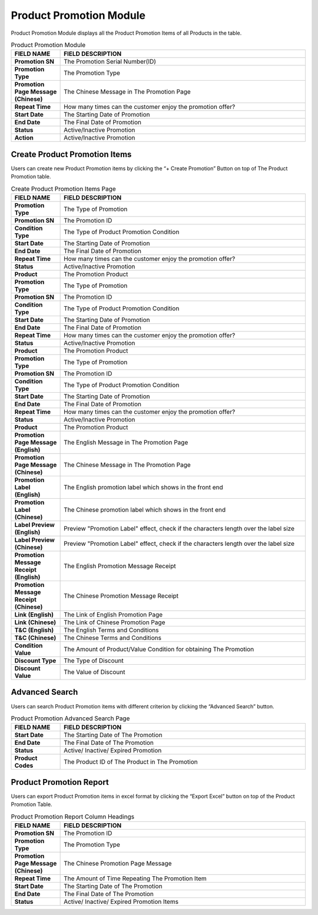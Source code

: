 ************
Product Promotion Module 
************
Product Promotion Module displays all the Product Promotion Items of all Products in the table.

|Productpromotionmodule|

.. list-table:: Product Promotion Module
    :widths: 10 50
    :header-rows: 1
    :stub-columns: 1

    * - FIELD NAME
      - FIELD DESCRIPTION
    * - Promotion SN
      - The Promotion Serial Number(ID)
    * - Promotion Type
      - The Promotion Type
    * - Promotion Page Message (Chinese)
      - The Chinese Message in The Promotion Page
    * - Repeat Time
      - How many times can the customer enjoy the promotion offer?
    * - Start Date
      - The Starting Date of Promotion
    * - End Date
      - The Final Date of Promotion
    * - Status
      - Active/Inactive Promotion
    * - Action
      - Active/Inactive Promotion



      
      
Create Product Promotion Items
==================
Users can create new Product Promotion items by clicking the “+ Create Promotion” Button on top of The Product Promotion table.

|Promotioncreatepromotionbutton|
|Createproductpromotion1|
|Createproductpromotion2|
|Createproductpromotion3|

.. list-table:: Create Product Promotion Items Page
    :widths: 10 50
    :header-rows: 1
    :stub-columns: 1

    * - FIELD NAME
      - FIELD DESCRIPTION
    * - Promotion Type
      - The Type of Promotion
    * - Promotion SN
      - The Promotion ID
    * - Condition Type
      - The Type of Product Promotion Condition
    * - Start Date
      - The Starting Date of Promotion
    * - End Date
      - The Final Date of Promotion
    * - Repeat Time
      - How many times can the customer enjoy the promotion offer?
    * - Status
      - Active/Inactive Promotion
    * - Product
      - The Promotion Product
    * - Promotion Type
      - The Type of Promotion
    * - Promotion SN
      - The Promotion ID
    * - Condition Type
      - The Type of Product Promotion Condition
    * - Start Date
      - The Starting Date of Promotion
    * - End Date
      - The Final Date of Promotion
    * - Repeat Time
      - How many times can the customer enjoy the promotion offer?
    * - Status
      - Active/Inactive Promotion
    * - Product
      - The Promotion Product
    * - Promotion Type
      - The Type of Promotion
    * - Promotion SN
      - The Promotion ID
    * - Condition Type
      - The Type of Product Promotion Condition
    * - Start Date
      - The Starting Date of Promotion
    * - End Date
      - The Final Date of Promotion
    * - Repeat Time
      - How many times can the customer enjoy the promotion offer?
    * - Status
      - Active/Inactive Promotion
    * - Product
      - The Promotion Product
    * - Promotion Page Message (English)
      - The English Message in The Promotion Page
    * - Promotion Page Message (Chinese)
      - The Chinese Message in The Promotion Page
    * - Promotion Label (English)
      - The English promotion label which shows in the front end
    * - Promotion Label (Chinese)
      - The Chinese promotion label which shows in the front end
    * - Label Preview (English)
      - Preview "Promotion Label" effect, check if the characters length over the label size
    * - Label Preview (Chinese)
      - Preview "Promotion Label" effect, check if the characters length over the label size
    * - Promotion Message Receipt (English)
      - The English Promotion Message Receipt
    * - Promotion Message Receipt (Chinese)
      - The Chinese Promotion Message Receipt
    * - Link (English)
      - The Link of English Promotion Page
    * - Link (Chinese)
      - The Link of Chinese Promotion Page
    * - T&C (English)
      - The English Terms and Conditions
    * - T&C (Chinese)
      - The Chinese Terms and Conditions
    * - Condition Value
      - The Amount of Product/Value Condition for obtaining The Promotion
    * - Discount Type
      - The Type of Discount
    * - Discount Value
      - The Value of Discount

Advanced Search
==================
Users can search Product Promotion items with different criterion by clicking the “Advanced Search” button.

|Promotionadvancedsearchbutton|
|Productpromotionadvancedsearch|

.. list-table:: Product Promotion Advanced Search Page
    :widths: 10 50
    :header-rows: 1
    :stub-columns: 1

    * - FIELD NAME
      - FIELD DESCRIPTION
    * - Start Date
      - The Starting Date of The Promotion
    * - End Date
      - The Final Date of The Promotion
    * - Status
      - Active/ Inactive/ Expired Promotion
    * - Product Codes
      - The Product ID of The Product in The Promotion

Product Promotion Report
==================
Users can export Product Promotion items in excel format by clicking the “Export Excel” button on top of the Product Promotion Table.

|Productpromotionreport|

.. list-table:: Product Promotion Report Column Headings
    :widths: 10 50
    :header-rows: 1
    :stub-columns: 1

    * - FIELD NAME
      - FIELD DESCRIPTION
    * - Promotion SN
      - The Promotion ID
    * - Promotion Type
      - The Promotion Type
    * - Promotion Page Message (Chinese)
      - The Chinese Promotion Page Message
    * - Repeat Time
      - The Amount of Time Repeating The Promotion Item
    * - Start Date
      - The Starting Date of The Promotion
    * - End Date
      - The Final Date of The Promotion
    * - Status
      - Active/ Inactive/ Expired Promotion Items

.. |Productpromotionmodule| image:: Productpromotionmodule.JPG
.. |Promotioncreatepromotionbutton| image:: Promotioncreatepromotionbutton.JPG
.. |Createproductpromotion1| image:: Createproductpromotion1.jpg
.. |Createproductpromotion2| image:: Createproductpromotion2.jpg
.. |Createproductpromotion3| image:: Createproductpromotion3.jpg
.. |Createproductpromotion3| image:: Createproductpromotion3.jpg
.. |Promotionadvancedsearchbutton| image:: Promotionadvancedsearchbutton.JPG
.. |Productpromotionadvancedsearch| image:: Productpromotionadvancedsearch.jpg
.. |Productpromotionreport| image:: Productpromotionreport.JPG
